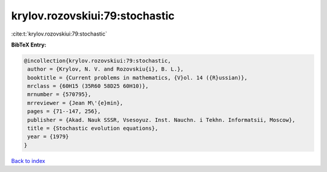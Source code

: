 krylov.rozovskiui:79:stochastic
===============================

:cite:t:`krylov.rozovskiui:79:stochastic`

**BibTeX Entry:**

.. code-block:: bibtex

   @incollection{krylov.rozovskiui:79:stochastic,
    author = {Krylov, N. V. and Rozovskiu{i}, B. L.},
    booktitle = {Current problems in mathematics, {V}ol. 14 ({R}ussian)},
    mrclass = {60H15 (35R60 58D25 60H10)},
    mrnumber = {570795},
    mrreviewer = {Jean M\'{e}min},
    pages = {71--147, 256},
    publisher = {Akad. Nauk SSSR, Vsesoyuz. Inst. Nauchn. i Tekhn. Informatsii, Moscow},
    title = {Stochastic evolution equations},
    year = {1979}
   }

`Back to index <../By-Cite-Keys.html>`_
